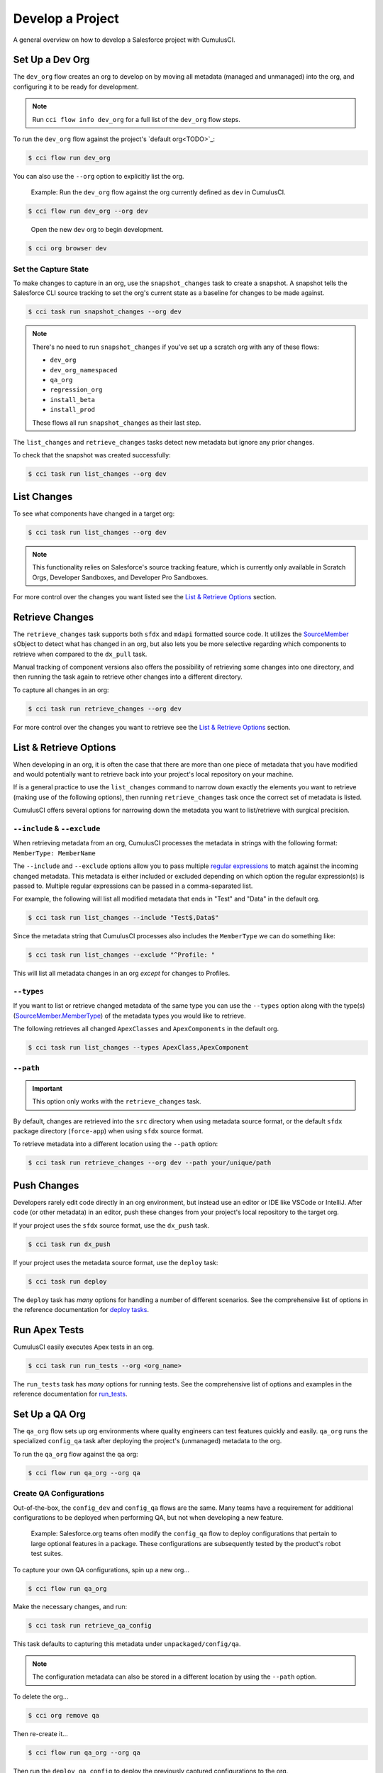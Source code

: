 Develop a Project
=================

A general overview on how to develop a Salesforce project with CumulusCI.



Set Up a Dev Org
----------------

The ``dev_org`` flow creates an org to develop on by moving all metadata (managed and unmanaged) into the org, and configuring it to be ready for development.

.. note:: Run ``cci flow info dev_org`` for a full list of the ``dev_org`` flow steps.

To run the ``dev_org`` flow against the project's `default org<TODO>`_:

.. code-block:: console

    $ cci flow run dev_org

You can also use the ``--org`` option to explicitly list the org.

    Example: Run the ``dev_org`` flow against the org currently defined as ``dev`` in CumulusCI.

.. code-block:: console

    $ cci flow run dev_org --org dev

..

    Open the new ``dev`` org to begin development.

.. code-block:: console

    $ cci org browser dev


Set the Capture State
^^^^^^^^^^^^^^^^^^^^^

To make changes to capture in an org, use the ``snapshot_changes`` task to create a snapshot. A snapshot tells the Salesforce CLI source tracking to set the org's current state as a baseline for changes to be made against.

.. code-block:: console

    $ cci task run snapshot_changes --org dev

.. note:: There's no need to run ``snapshot_changes`` if you've set up a scratch org with any of these flows:

    * ``dev_org``
    * ``dev_org_namespaced``
    * ``qa_org``
    * ``regression_org``
    * ``install_beta``
    * ``install_prod``
    
    These flows all run ``snapshot_changes`` as their last step.

The ``list_changes`` and ``retrieve_changes`` tasks detect new metadata but ignore any prior changes.

To check that the snapshot was created successfully:

.. code-block:: console

    $ cci task run list_changes --org dev



List Changes
------------

To see what components have changed in a target org:

.. code-block:: console

    $ cci task run list_changes --org dev

.. note::
    
    This functionality relies on Salesforce's source tracking feature, which is currently only available in Scratch Orgs, Developer Sandboxes, and Developer Pro Sandboxes.

For more control over the changes you want listed see the `List & Retrieve Options`_ section.

Retrieve Changes
----------------

The ``retrieve_changes`` task supports both ``sfdx`` and ``mdapi`` formatted source code.
It utilizes the `SourceMember <https://developer.salesforce.com/docs/atlas.en-us.api_tooling.meta/api_tooling/tooling_api_objects_sourcemember.htm>`_
sObject to detect what has changed in an org, but also lets you be more selective regarding which components to retrieve when compared to the ``dx_pull`` task.

Manual tracking of component versions also offers the possibility of retrieving
some changes into one directory, and then running the task again to retrieve other changes into a different directory.
 
To capture all changes in an org:

.. code-block:: console

    $ cci task run retrieve_changes --org dev

For more control over the changes you want to retrieve see the `List & Retrieve Options`_ section.



List & Retrieve Options 
-----------------------
When developing in an org, it is often the case that there are more than one
piece of metadata that you have modified and would potentially want to retrieve
back into your project's local repository on your machine. 

If is a general practice to use the ``list_changes`` command to narrow down exactly the elements
you want to retrieve (making use of the following options), then running ``retrieve_changes`` task
once the correct set of metadata is listed.

CumulusCI offers several options for narrowing down the metadata you want to list/retrieve with surgical precision.



``--include`` & ``--exclude``
^^^^^^^^^^^^^^^^^^^^^^^^^^^^^
When retrieving metadata from an org, CumulusCI processes the metadata in strings with the following format: ``MemberType: MemberName``

The ``--include`` and ``--exclude`` options allow you to pass multiple `regular expressions <https://en.wikipedia.org/wiki/Regular_expression>`_
to match against the incoming changed metadata. This metadata is either included or excluded depending on which option the
regular expression(s) is passed to. Multiple regular expressions can be passed in a comma-separated list.

For example, the following will list all modified metadata that ends in "Test" and "Data" in the default org.

.. code-block:: console

    $ cci task run list_changes --include "Test$,Data$"

Since the metadata string that CumulusCI processes also includes the ``MemberType`` we can do something like:

.. code-block:: console

    $ cci task run list_changes --exclude "^Profile: "

This will list all metadata changes in an org *except* for changes to Profiles.



``--types``
^^^^^^^^^^^
If you want to list or retrieve changed metadata of the same type you can use the ``--types`` option along with the
type(s) (`SourceMember.MemberType <https://developer.salesforce.com/docs/atlas.en-us.api_tooling.meta/api_tooling/tooling_api_objects_sourcemember.htm>`_)
of the metadata types you would like to retrieve.

The following retrieves all changed ``ApexClasses`` and ``ApexComponents`` in the default org.

.. code-block:: console

    $ cci task run list_changes --types ApexClass,ApexComponent



``--path``
^^^^^^^^^^
.. important:: This option only works with the ``retrieve_changes`` task.

By default, changes are retrieved into the ``src`` directory when using metadata source format, 
or the default ``sfdx`` package directory (``force-app``) when using ``sfdx`` source format.

To retrieve metadata into a different location using the ``--path`` option:

.. code-block:: console

    $ cci task run retrieve_changes --org dev --path your/unique/path



Push Changes
------------

Developers rarely edit code directly in an org environment, but instead use an editor or IDE like VSCode or IntelliJ. After code (or other metadata) in an editor, push these changes from your project's local repository to the target org.

If your project uses the ``sfdx`` source format, use the ``dx_push`` task.

.. code-block:: console

    $ cci task run dx_push

If your project uses the metadata source format, use the ``deploy`` task:

.. code-block:: console

    $ cci task run deploy 

The ``deploy`` task has *many* options for handling a number of different scenarios. See the comprehensive list of options in the reference documentation for `deploy tasks <TODO>`_.



Run Apex Tests
--------------

CumulusCI easily executes Apex tests in an org.

.. code-block:: console

    $ cci task run run_tests --org <org_name>

The ``run_tests`` task has *many* options for running tests. See the comprehensive list of options and examples in the reference documentation for `run_tests <TODO>`_.



Set Up a QA Org
---------------

The ``qa_org`` flow sets up org environments where quality engineers can test features quickly and easily. ``qa_org`` runs the specialized ``config_qa`` task after deploying the project's (unmanaged) metadata to the org.

To run the ``qa_org`` flow against the ``qa`` org:

.. code-block:: console

    $ cci flow run qa_org --org qa


Create QA Configurations
^^^^^^^^^^^^^^^^^^^^^^^^

Out-of-the-box, the ``config_dev`` and ``config_qa`` flows are the same. Many teams have a requirement for additional configurations to be deployed when performing QA, but not when developing a new feature.

    Example: Salesforce.org teams often modify the ``config_qa`` flow to deploy configurations that pertain to large optional features in a package. These configurations are subsequently tested by the product's robot test suites.

To capture your own QA configurations, spin up a new org...

.. code-block::

    $ cci flow run qa_org

Make the necessary changes, and run:

.. code-block::

    $ cci task run retrieve_qa_config

This task defaults to capturing this metadata under ``unpackaged/config/qa``.

.. note:: The configuration metadata can also be stored in a different location by using the ``--path`` option.

..

To delete the org...

.. code-block:: console

    $ cci org remove qa

Then re-create it...

.. code-block:: console

    $ cci flow run qa_org --org qa

Then run the ``deploy_qa_config`` to deploy the previously captured configurations to the org.

.. code-block:: console

    $ cci task run deploy_qa_config --org qa

To require that the ``qa_org`` flow always runs this task, add a ``deploy_qa_config`` task step under the ``flows__qa_config`` section of the ``cumulusci.yml`` file.

.. code-block:: yaml

    qa_config:
        steps:
            3:
                task: deploy_qa_config

So now ``qa_config`` (which is included in the ``qa_org`` flow) executes the ``deploy_qa_config`` task as the third step in the flow.



Manage Dependencies
-------------------

CumulusCI is built to automate the complexities of dependency management for extension package projects. CumulusCI currently handles these main types of dependencies for projects:

* **Managed Packages**: Require a certain version of a managed package
* **Unmanaged Metadata**: Require the deployment of unmanaged metadata
* **GitHub Repository**: Dynamically include the dependencies of another CumulusCI configured project

The ``update_dependencies`` task handles deploying dependencies to a target org, and is included in all flows designed to deploy or install to an org. 

To run the ``update_dependencies`` task: 

.. code-block:: console

    $ cci task run update_dependencies


Managed Package Dependencies
^^^^^^^^^^^^^^^^^^^^^^^^^^^^

Managed package dependencies are rather simple. Under the ``project__dependencies`` section of the ``cumulusci.yml`` file, specify the namespace of the target package, and the required version number.

.. code-block:: yaml

    project:
        dependencies:
            - namespace: npe01
              version: 3.6



Automatic Install, Upgrade, or Uninstall/Install
************************************************

When the ``update_dependencies`` task runs, it retrieves a list of all managed packages in the target org, and creates a list of the installed packages and their version numbers.

    Example: ``npe01 version 3.6``
    
.. code-block:: yaml

    project:
        dependencies:
            - namespace: npe01
              version: 3.6
    
..    
    
    Depending on whether the package with namespace ``npe01`` is currently installed, the ``update_dependencies`` task runs these steps. 

    * If ``npe01`` is not installed, ``npe01`` version 3.6 is installed.
    * If the org already has ``npe01`` version 3.6 installed, no changes.
    * If the org has an older version installed, it's upgraded to version 3.6.
    * If the org has a newer version or a beta version installed, it's uninstalled and version 3.6 is installed.


Hierarchical Dependencies
^^^^^^^^^^^^^^^^^^^^^^^^^

Managed package dependencies can handle a hierarchy of dependencies between packages. An example use case is Salesforce.org's Nonprofit Success Pack (NPSP), an extension of five other managed packages, one of which (npo02) is an extension of another (npe01).

These dependences are listed under the ``project`` section of the ``cumulusci.yml`` file.

.. code-block:: yaml

    project:
        dependencies:
            - namespace: npo02
              version: 3.8
              dependencies:
                  - namespace: npe01
                    version: 3.6
            - namespace: npe03
              version: 3.9
            - namespace: npe4
              version: 3.5
            - namespace: npe5
              version: 3.5

The project requires npo02 version 3.8, which itself requires npe01 version 3.6. By specifying the dependency hierarchy, the ``update_dependencies`` task is capable of uninstalling and upgrading packages intelligently.

    Example: If the target org currently has npe01 version 3.7, npe01 needs to be uninstalled to downgrade to 3.6. However, npo02 requires npe01, so uninstalling npe01 also requires uninstalling npo02. (In this scenario npe03, npe04, and npe05 do not have to be uninstalled to uninstall npe01.)


Unmanaged Metadata Dependencies
^^^^^^^^^^^^^^^^^^^^^^^^^^^^^^^

Specify unmanaged metadata to be deployed by specifying a ``zip_url`` and, optionally, ``subfolder``, ``namespace_inject``, ``namespace_strip``, and ``unmanaged`` under the ``project__dependencies`` section of the cumulusci.yml file.

.. code-block:: yaml

    project:
        dependencies:
            - zip_url: https://SOME_HOST/metadata.zip

When ``update_dependencies`` runs, it downloads the zip file and deploys it via the Metadata API's deploy method.
The zip file must contain valid metadata for use with a deploy, including a ``package.xml`` file in the root.



Specify a Subfolder of the Zip File
******************************************

Use the ``subfolder`` option to specify a subfolder of the zip file to use for the deployment. 

.. note:: This option is handy when referring to metadata stored in a GitHub repository.

.. code-block:: yaml

    project:
        dependencies:
            - zip_url: https://github.com/SalesforceFoundation/CumulusReports/archive/master.zip
              subfolder: CumulusReports-master/record_types

When ``update_dependencies`` runs, it still downloads the zip from ``zip_url``, but then builds a new zip containing only the content of ``subfolder``, starting inside ``subfolder`` as the zip's root.



Inject Namespace Prefixes
*************************

CumulusCI has support for tokenizing references to the namespace prefix in code. When tokenized, all occurrences of the namespace prefix (for example, ``npsp__``), is replaced with ``%%%NAMESPACE%%%`` inside of files and ``___NAMESPACE___`` in file names.

If the metadata you are deploying has been tokenized, use the ``namespace_inject`` and ``unmanaged`` options to inject the namespace.

    Example: ``namespace_inject: hed``

.. code-block:: yaml

    project:
        dependencies:
            - zip_url: https://github.com/SalesforceFoundation/EDA/archive/master.zip
              subfolder: EDA-master/dev_config/src/admin_config
              namespace_inject: hed

..

    The metadata in the zip contains the string tokens ``%%%NAMESPACE%%%`` and ``___NAMESPACE___`` which is replaced with ``hed__`` before the metadata is deployed.

To deploy tokenized metadata without any namespace references, specify both ``namespace_inject`` and ``unmanaged``.

    Example: ``namespace_inject: hed`` and ``unmanaged: True``

.. code-block:: yaml

    project:
        dependencies:
            - zip_url: https://github.com/SalesforceFoundation/EDA/archive/master.zip
              subfolder: EDA-master/dev_config/src/admin_config
              namespace_inject: hed
              unmanaged: True

..

    The namespace tokens are replaced with an empty string instead of the namespace, effectively stripping the tokens from the files and filenames.



Strip Namespace Prefixes
************************

If the metadata in the zip to be deployed has references to a namespace prefix, use the ``namespace_strip`` option to remove them.

    Example: ``namespace_strip: npsp``

.. code-block:: yaml

    project:
        dependencies:
            - zip_url: https://github.com/SalesforceFoundation/CumulusReports/archive/master.zip
              subfolder: CumulusReports-master/src
              namespace_strip: npsp

..

    When ``update_dependencies`` runs, the zip is retrieved and the string ``npsp__`` is stripped from all files and filenames in the zip before deployment.  This option is most useful when setting up an unmanaged development environment for an extension package that normally uses managed dependencies.
    
    This example takes the NPSP Reports & Dashboards project's unmanaged metadata and strips the references to ``npsp__`` to deploy it against an unmanaged version of NPSP.


GitHub Repository Dependencies
^^^^^^^^^^^^^^^^^^^^^^^^^^^^^^

GitHub repository dependencies create a dynamic dependency between the current project and another project on GitHub that uses CumulusCI to manage its dependencies.

    Example: Salesforce EDA

.. code-block:: yaml
 
    project:
        dependencies:
            - github: https://github.com/SalesforceFoundation/EDA

When ``update_dependencies`` runs, these steps are taken against the referenced repository.

* Look for the ``cumulusci.yml`` file and parse if found.
* Determine if the project has subfolders under unpackaged/pre.  If found, deploys them first.
* Determine if the project specifies any dependencies in the ``cumulusci.yml`` file.  If found, deploys them next in the queue.
* Determine if the project has a namespace configured in the ``cumulusci.yml`` file. If found, treats the project as a managed package unless the unmanaged option is also ``True``.
* If the project has a namespace and is not set for unmanaged, use the GitHub API to get the latest release and install it.
* If the project is an unmanaged dependency, the ``src`` or ``force-app`` directory is deployed.
* Determine if the project has subfolders under unpackaged/post. If found, deploys them next. Namespace tokens are replaced with ``namespace__`` or an empty string, depending on if the dependency is considered managed or unmanaged.



Reference Unmanaged Projects
****************************

If the referenced repository does not have a namespace configured, or if the dependency specifies the ``unmanaged`` option as ``True``, the repository is treated as an unmanaged repository.

    Example: Salesforce EDA

.. code-block:: yaml

    project:
        dependencies:
            - github: https://github.com/SalesforceFoundation/EDA
              unmanaged: True

..

    The EDA repository is configured for a namespace, but the dependency  specifies ``unmanaged: True``, so the dependency deploys unmanaged EDA and its dependencies.



Reference a Specific Tag
************************

To reference a version other than HEAD and the latest production release, use the ``tag`` option to specify a tag from the target repository. This option is most useful for testing against beta versions of underlying packages, or recreating specific org environments for debugging.

    Example: Salesforce EDA

.. code-block:: yaml

    project:
        dependencies:
            - github: https://github.com/SalesforceFoundation/EDA
              tag: beta/1.47-Beta_2

..

    The EDA repository's tag, ``beta/1.47-Beta_2``, is used instead of the latest production release of EDA (1.46, for this example). This tag lets a build environment use features in the next production release of EDA that are already merged but not yet included in a production release.



Skip ``unpackaged/*`` in Reference Repositories
***********************************************

If the repository you are referring to has dependency metadata under unpackaged/pre or unpackaged/post, use the ``skip`` option to skip deploying that metadata with the dependency.

    Example: Salesforce EDA

.. code-block:: yaml

    project:
        dependencies:
            - github: https://github.com/SalesforceFoundation/EDA
              skip: unpackaged/post/course_connection_record_types


Automatic Cleaning of ``meta.xml`` Files on Deploy
^^^^^^^^^^^^^^^^^^^^^^^^^^^^^^^^^^^^^^^^^^^^^^^^^^

To let CumulusCI fully manage the project's dependencies, the ``deploy`` task (and other tasks based on ``cumulusci.tasks.salesforce.Deploy``, or subclasses of it) automatically removes the ``<packageVersion>`` element 
and its children from all ``meta.xml`` files in the deployed metadata. Removing these elements does not affect the files on the filesystem.

The reason for stripping ``<packageVersion>`` elements on deploy is that the target Salesforce org automatically adds them back with the installed version of the referenced namespace. This feature lets CumulusCI fully manage dependencies, and avoids rushing a new commit of ``meta.xml`` files when a new underlying package version is available.

.. note:: If the metadata being deployed references namespaced metadata that does not exist in the currently installed package, the deployment throws an error as expected.

The automatic cleaning of ``meta.xml`` files can be disabled by setting the ``clean_meta_xml`` task option to ``False``. Prior to the addition of this functionality, there were unnecessary delays in the CumulusCI release cycle due to the need to create a new commit on ``main`` (and thus a feature branch, PR, code review, and so on) just to update the ``meta.xml`` files. CumulusCI's GitHub dependency functionality already handles requiring a new production release, so the only reason to do this commit was for the ``meta.xml`` files. Automatically cleaning the meta.xml files on deploy eliminates the need for this commit.

One drawback of this approach is that developers need to handle the diffs in the ``meta.xml`` files by either ignoring them, or committing them as part of their work in a feature branch. 

    Example: The diffs come from a scenario of Package B, which extends Package A. When a new production release of Package A is published, the ``update_dependencies`` task for Package B installs the new version. When metadata is then retrieved from the org, the ``meta.xml`` files reference the new version while the repository's ``meta.xml`` files reference an older version.

    The main difference between this situation and one where the ``meta.xml`` file is automatically cleaned is that avoiding the diffs in ``meta.xml`` files is a convenience for developers rather than a requirement for builds and releases. 
    
Developers can also use the ``meta_xml_dependencies`` task to update the ``meta.xml`` files locally using the versions from CumulusCI's calculated project dependencies.



Use Tasks and Flows from a Different Project
--------------------------------------------

Dependency handling is used in a very specific context: to install dependency packages or metadata bundles in a ``dependencies`` flow that is a component of some other flows.

Common use cases for using tasks and flows from another CumulusCI project:

* Setting up a dependency to include configuration, rather than just installing the package.
* Running robot tests that are defined in a dependency.

See `configure cross-project tasks and flows<TODO>`_ for more information.